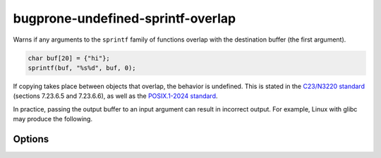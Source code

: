 .. title:: clang-tidy - bugprone-undefined-sprintf-overlap

bugprone-undefined-sprintf-overlap
==================================

Warns if any arguments to the ``sprintf`` family of functions overlap with the
destination buffer (the first argument).

.. code-block:: c++

    char buf[20] = {"hi"};
    sprintf(buf, "%s%d", buf, 0);

If copying takes place between objects that overlap, the behavior is undefined.
This is stated in the `C23/N3220 standard
<https://www.open-std.org/jtc1/sc22/wg14/www/docs/n3096.pdf>`_
(sections 7.23.6.5 and 7.23.6.6), as well as the `POSIX.1-2024 standard
<https://pubs.opengroup.org/onlinepubs/9799919799/>`_.

In practice, passing the output buffer to an input argument can result in
incorrect output. For example, Linux with glibc may produce the following.

.. clode-block:: c++
   char buf[10];
   sprintf(buf, "%s", "12");
   sprintf(buf, "%s%s", "34", buf);
   printf("%s\n", buf); // prints 3434

Options
-------

.. option:: SprintfRegex

   A regex specifying the ``sprintf`` family of functions to match on. By default,
   this is `(::std)?::sn?printf`.
